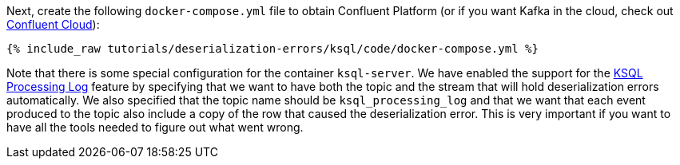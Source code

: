 Next, create the following `docker-compose.yml` file to obtain Confluent Platform (or if you want Kafka in the cloud, check out https://www.confluent.io/confluent-cloud/tryfree/[Confluent Cloud]):

+++++
<pre class="snippet"><code class="dockerfile">{% include_raw tutorials/deserialization-errors/ksql/code/docker-compose.yml %}</code></pre>
+++++

Note that there is some special configuration for the container `ksql-server`.
We have enabled the support for the https://docs.ksqldb.io/en/latest/reference/processing-log/[KSQL Processing Log] feature by specifying that we want to have both the topic and the stream that will hold deserialization errors automatically.
We also specified that the topic name should be `ksql_processing_log` and that we want that each event produced to the topic also include a copy of the row that caused the deserialization error.
This is very important if you want to have all the tools needed to figure out what went wrong.